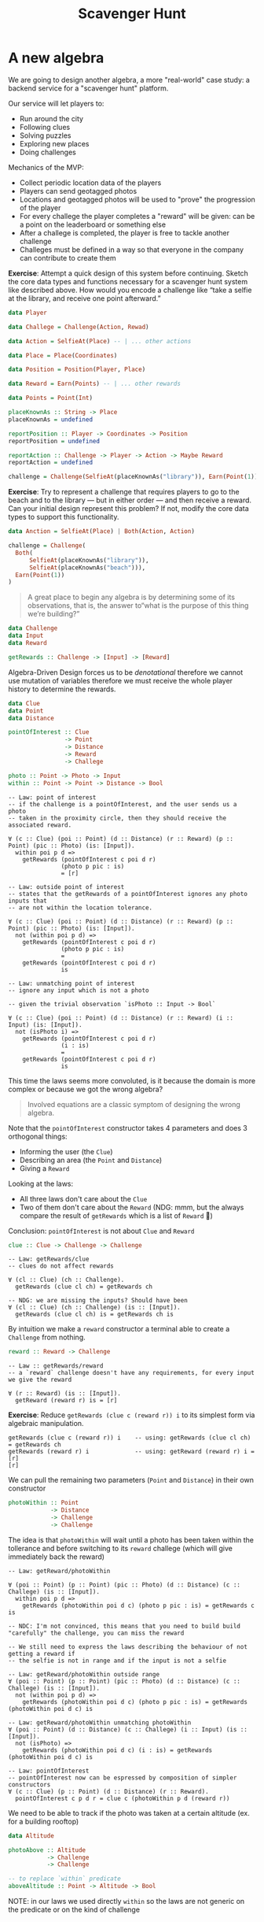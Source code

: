 #+TITLE: Scavenger Hunt

#+STARTUP: inlineimages
#+PROPERTY: header-args:haskell :results replace output
#+PROPERTY: header-args:haskell+ :noweb yes
#+PROPERTY: header-args:haskell+ :wrap EXAMPLE

* A new algebra

We are going to design another algebra, a more "real-world" case study: a
backend service for a "scavenger hunt" platform.

Our service will let players to:

- Run around the city
- Following clues
- Solving puzzles
- Exploring new places
- Doing challenges

Mechanics of the MVP:

- Collect periodic location data of the players
- Players can send geotagged photos
- Locations and geotagged photos will be used to "prove" the progression of the
  player
- For every challege the player completes a "reward" will be given: can be a
  point on the leaderboard or something else
- After a challege is completed, the player is free to tackle another challenge
- Challeges must be defined in a way so that everyone in the company can
  contribute to create them

*Exercise*: Attempt a quick design of this system before continuing. Sketch the
core data types and functions necessary for a scavenger hunt system like
described above. How would you encode a challenge like “take a selfie at the
library, and receive one point afterward.”

#+BEGIN_SRC haskell :eval never
data Player

data Challege = Challenge(Action, Rewad)

data Action = SelfieAt(Place) -- | ... other actions

data Place = Place(Coordinates)

data Position = Position(Player, Place)

data Reward = Earn(Points) -- | ... other rewards

data Points = Point(Int)

placeKnownAs :: String -> Place
placeKnownAs = undefined

reportPosition :: Player -> Coordinates -> Position
reportPosition = undefined

reportAction :: Challenge -> Player -> Action -> Maybe Reward
reportAction = undefined

challenge = Challenge(SelfieAt(placeKnownAs("library")), Earn(Point(1)))
#+END_SRC

*Exercise*: Try to represent a challenge that requires players to go to the
beach and to the library — but in either order — and then receive a reward. Can
your initial design represent this problem? If not, modify the core data types
to support this functionality.

#+BEGIN_SRC haskell
data Anction = SelfieAt(Place) | Both(Action, Action)

challenge = Challenge(
  Both(
      SelfieAt(placeKnownAs("library")),
      SelfieAt(placeKnownAs("beach"))),
  Earn(Point(1))
)
#+END_SRC

#+BEGIN_QUOTE
A great place to begin any algebra is by determining some of its observations,
that is, the answer to“what is the purpose of this thing we’re building?”
#+END_QUOTE

#+BEGIN_SRC haskell :eval never
data Challenge
data Input
data Reward

getRewards :: Challenge -> [Input] -> [Reward]
#+END_SRC

Algebra-Driven Design forces us to be /denotational/ therefore we cannot use
mutation of variables therefore we must receive the whole player history to
determine the rewards.

#+BEGIN_SRC haskell :eval never
data Clue
data Point
data Distance

pointOfInterest :: Clue
                -> Point
                -> Distance
                -> Reward
                -> Challege

photo :: Point -> Photo -> Input
within :: Point -> Point -> Distance -> Bool
#+END_SRC

#+BEGIN_EXAMPLE
-- Law: point of interest
-- if the challenge is a pointOfInterest, and the user sends us a photo
-- taken in the proximity circle, then they should receive the associated reward.

∀ (c :: Clue) (poi :: Point) (d :: Distance) (r :: Reward) (p :: Point) (pic :: Photo) (is: [Input]).
  within poi p d =>
    getRewards (pointOfInterest c poi d r)
               (photo p pic : is)
               = [r]
#+END_EXAMPLE

#+BEGIN_EXAMPLE
-- Law: outside point of interest
-- states that the getRewards of a pointOfInterest ignores any photo inputs that
-- are not within the location tolerance.

∀ (c :: Clue) (poi :: Point) (d :: Distance) (r :: Reward) (p :: Point) (pic :: Photo) (is: [Input]).
  not (within poi p d) =>
    getRewards (pointOfInterest c poi d r)
               (photo p pic : is)
               =
    getRewards (pointOfInterest c poi d r)
               is
#+END_EXAMPLE

#+BEGIN_EXAMPLE
-- Law: unmatching point of interest
-- ignore any input which is not a photo

-- given the trivial observation `isPhoto :: Input -> Bool`

∀ (c :: Clue) (poi :: Point) (d :: Distance) (r :: Reward) (i :: Input) (is: [Input]).
  not (isPhoto i) =>
    getRewards (pointOfInterest c poi d r)
               (i : is)
               =
    getRewards (pointOfInterest c poi d r)
               is
#+END_EXAMPLE

This time the laws seems more convoluted, is it because the domain is more
complex or because we got the wrong algebra?

#+BEGIN_QUOTE
Involved equations are a classic symptom of designing the wrong algebra.
#+END_QUOTE

Note that the ~pointOfInterest~ constructor takes 4 parameters and does 3
orthogonal things:
- Informing the user (the ~Clue~)
- Describing an area (the ~Point~ and ~Distance~)
- Giving a ~Reward~

Looking at the laws:
- All three laws don't care about the ~Clue~
- Two of them don't care about the ~Reward~ (NDG: mmm, but the always compare
  the result of ~getRewards~ which is a list of ~Reward~ 🤔)

Conclusion: ~pointOfInterest~ is not about ~Clue~ and ~Reward~

#+BEGIN_SRC haskell :eval never
clue :: Clue -> Challenge -> Challenge
#+END_SRC

#+BEGIN_EXAMPLE
-- Law: getRewards/clue
-- clues do not affect rewards

∀ (cl :: Clue) (ch :: Challenge).
  getRewards (clue cl ch) = getRewards ch

-- NDG: we are missing the inputs? Should have been
∀ (cl :: Clue) (ch :: Challenge) (is :: [Input]).
  getRewards (clue cl ch) is = getRewards ch is
#+END_EXAMPLE

By intuition we make a ~reward~ constructor a terminal able to create a
~Challenge~ from nothing.

#+BEGIN_SRC haskell :eval never
reward :: Reward -> Challenge
#+END_SRC

#+BEGIN_EXAMPLE
-- Law :: getRewards/reward
-- a `reward` challenge doesn't have any requirements, for every input we give the reward

∀ (r :: Reward) (is :: [Input]).
  getReward (reward r) is = [r]
#+END_EXAMPLE

*Exercise*: Reduce ~getRewards (clue c (reward r)) i~ to its simplest form via
algebraic manipulation.

#+BEGIN_EXAMPLE
getRewards (clue c (reward r)) i    -- using: getRewards (clue cl ch) = getRewards ch
getRewards (reward r) i             -- using: getReward (reward r) i = [r]
[r]
#+END_EXAMPLE

We can pull the remaining two parameters (~Point~ and ~Distance~) in their own constructor

#+BEGIN_SRC haskell :eval never
photoWithin :: Point
            -> Distance
            -> Challenge
            -> Challenge
#+END_SRC

The idea is that ~photoWithin~ will wait until a photo has been taken within the
tollerance and before switching to its ~reward~ challege (which will give
immediately back the reward)

#+BEGIN_EXAMPLE
-- Law: getReward/photoWithin

∀ (poi :: Point) (p :: Point) (pic :: Photo) (d :: Distance) (c :: Challege) (is :: [Input]).
  within poi p d =>
    getRewards (photoWithin poi d c) (photo p pic : is) = getRewards c is

-- NDC: I'm not convinced, this means that you need to build build "carefully" the challenge, you can miss the reward

-- We still need to express the laws describing the behaviour of not getting a reward if
-- the selfie is not in range and if the input is not a selfie

-- Law: getReward/photoWithin outside range
∀ (poi :: Point) (p :: Point) (pic :: Photo) (d :: Distance) (c :: Challege) (is :: [Input]).
  not (within poi p d) =>
    getRewards (photoWithin poi d c) (photo p pic : is) = getRewards (photoWithin poi d c) is

-- Law: getReward/photoWithin unmatching photoWithin
∀ (poi :: Point) (d :: Distance) (c :: Challege) (i :: Input) (is :: [Input]).
  not (isPhoto) =>
    getRewards (photoWithin poi d c) (i : is) = getRewards (photoWithin poi d c) is

-- Law: pointOfInterest
-- pointOfInterest now can be espressed by composition of simpler constructors
∀ (c :: Clue) (p :: Point) (d :: Distance) (r :: Reward).
  pointOfInterest c p d r = clue c (photoWithin p d (reward r))
#+END_EXAMPLE

We need to be able to track if the photo was taken at a certain altitude (ex.
for a building rooftop)

#+BEGIN_SRC haskell :eval never
data Altitude

photoAbove :: Altitude
           -> Challenge
           -> Challenge

-- to replace `within` predicate
aboveAltitude :: Point -> Altitude -> Bool
#+END_SRC

NOTE: in our laws we used directly ~within~ so the laws are not generic on the
predicate or on the kind of challenge

* Input Filters

There are similarities between ~photoWithin~ and ~photoAbove~, they both scan
through an ~Input~ list until they are satisfied. Can we parametrize this
behaviour?

#+BEGIN_SRC haskell :eval never
data InputFilter

matches :: InputFilter -> Input -> Bool

photoWithin :: Point -> Distance -> InputFilter
photoAbove :: Altitude -> InputFilter
#+END_SRC

*Exercise:* Give semantics in terms of matches for both ~photoWithin~ and
~photoAbove~.

#+BEGIN_EXAMPLE
-- Law: matches/photoWithin
∀ (p1 :: Point) (p2 :: Point) (d :: Distance) (pic :: Photo).
  matches (photoWithin p1 d) (photo p2 pic) = within p1 p2 d

-- Law: matches/photoAbove
∀ (p :: Point) (h :: Altitude) (pic :: Photo).
  matches (photoAbove h) (photo p pic) = aboveAltitude p h
#+END_EXAMPLE

We can then create a constructor for ~Challege~ which will apply the filter.

#+BEGIN_SRC haskell :eval never
gate :: InputFilter -> Challenge -> Challenge
#+END_SRC

With the following semantics

#+BEGIN_EXAMPLE
-- Law: getRewards/gate
∀ (c :: Challenge) (f :: InputFilter) (i :: Input) (is :: [Input]).
  matches f i =>
    getRewards (gate f c) (i : is) = getRewards c is

-- Law: getRewards/gate unmatched
∀ (c :: Challenge) (f :: InputFilter) (i :: Input) (is :: [Input]).
  not (matches f i) =>
    getRewards (gate f c) (i : is) = getRewards (gate f c) is

-- Law: getRewards/gate empty
∀ (c :: Challenge) (f :: InputFilter).
  getRewards (gate f c) [] = []
#+END_EXAMPLE

Finally we can now express ~pointOfInterest~ in terms of gate

#+BEGIN_EXAMPLE
-- Law: pointOfInterest
∀ (c :: Clue) (p :: Point) (d :: Distance) (r :: Reward).
  pointOfInterest c p d r = clue c (gate (photoWithin p d) (reward r))
#+END_EXAMPLE

Can we combine more ~InputFilter~?

#+BEGIN_SRC haskell
always :: InputFilter
never :: InputFilter

andF :: InputFilter -> InputFilter -> InputFilter
orF :: InputFilter -> InputFilter -> InputFilter
notF :: InputFilter -> InputFilter
#+END_SRC

#+BEGIN_EXAMPLE
-- Law: matches/always
∀ (i :: Input).
  matches always i = True

-- Law: matches/never
∀ (i :: Input).
  matches never i = False

-- Law: matches/andF
∀ (i :: Input) (f1 :: InputFilter) (f2 :: InputFilter).
  matches (andF f1 ff2) i = matches f1 i && matches f2 i

-- Law: matches/orF
∀ (i :: Input) (f1 :: InputFilter) (f2 :: InputFilter).
  matches (andF f1 ff2) i = matches f1 i || matches f2 i

-- Law: matches/notF
∀ (i :: Input) (f :: InputFilter).
  matches (notF f) i = not (matches f i)
#+END_EXAMPLE

* Simultaneous Challenges

*Exercise:* Consider the term ~gate (photoWithin p1 d1) (gate (photoWithin p2
d2) (reward r))~. What is your intuitive understanding of this expression? Do
our stated semantics agree with you? Hint: try evaluating ~getRewards~ of the
above, using two different photo inputs.

#+BEGIN_EXAMPLE
-- The player will get a reward if the input sequence contains first a photo matching the
-- filter `(photoWithin p1 d1)` and the a photo matchin the filter `(photoWithin p2 d2)`

getRewards (gate (photoWithin p1 d1) (gate (photoWithin p2 d2) (reward r))) ((photo p3 pic1) : (photo p4 pic2) : [])
-- if (matches (photoWithin p1 d1) (photo p3 pic1))
getRewards (gate (photoWithin p2 d2) (reward r)) ((photo p4 pic2) : [])
-- if (matches (photoWithin p2 d2) (photo p4 pic2))
getRewards (reward r) []
-- using `getReward (reward r) is = [r]`
[r]
#+END_EXAMPLE

We can create a new ~InputFilter~ to check the passive location data of the player

#+BEGIN_SRC haskell :eval never
logWithin :: Point -> Distance -> InputFilter
#+END_SRC

*Exercise:* Use ~locWithin~ to encode a challenge that requires our player to
walk around the block twice, clockwise, as in figure 4.9. Assume you have p1,
p2, p3 :: Point and d1, d2, d3 :: Distance corresponding to each corner’s
locations and tolerances.

#+BEGIN_SRC haskell :eval never
aroundTheBlock :: [(Point, Distance)] -> Challenge -> Challenge
aroundTheBlock [] c = c
aroundTheBlock ((p, d):t) c = gate (logWith p d) (aroundTheBlock t c)

aroundTheBlockTwice :: [(Point, Distance)] -> Challenge -> Challenge
aroundTheBlockTwice ps c = aroundTheBlock ps (aroundTheBlock ps c)

twice :: (Challenge -> Challenge) -> Challenge -> Challenge
twice build c = build (build c)

aroundTheBlockTwice' :: [(Point, Distance)] -> Challenge -> Challenge
aroundTheBlockTwice' ps c = twice (aroundTheBlock ps) c

repeatN :: Int -> (Challenge -> Challenge) -> Challenge -> Challenge
repeatN 0 _ c = c
repeatN n build c = build $ repeatN (n - 1) build c

aroundTheBlockTwice'' :: [(Point, Distance)] -> Challenge -> Challenge
aroundTheBlockTwice'' ps c = repeatN 2 (aroundTheBlock ps) c
#+END_SRC

Can we encode a challenge in which players can visit several points of interest
in ~any~ order?

We need a new constructor

#+BEGIN_SRC haskell :eval never
both :: Challenge -> Challenge -> Challenge
#+END_SRC

#+BEGIN_EXAMPLE
-- Law: both/commutative
∀ (c1 :: Challenge) (c2 :: Challenge).
  both c1 c2 = both c2 c1

-- Law: both/associative
∀ (c1 :: Challenge) (c2 :: Challenge) (c3 :: Challenge).
  both (both c1 c2) c3 = both c1 (both c2 c3)

-- Law: both/idempotent
∀ (c :: Challenge).
  both c c = c

-- Law
∀ (c1 :: Challenge) (c2 :: Challenge) (is :: [Input]).
  getRewards (both c1 c2) is = (getRewards c1 is) ++ (getRewards c2 is)
#+END_EXAMPLE

*Exercise:* Prove that ~both (both c1 c2) (both c3 c4) = both c1 (both c2 (both
c3 c4))~. How might an implementation use this fact?

#+BEGIN_EXAMPLE
both (both c1 c2) (both c3 c4) = both c1 (both c2 (both c3 c4))

both (both c1 c2) (both c3 c4) -- from associativity
both c1 (both c2 (both c3 c4))

-- Can be used to balance the tree, to reduce the depth of the tree, to improve performance
#+END_EXAMPLE

With ~both~ the player gets both the rewards of the composing challenges, but
what about we want to give the reward only when all the challenges are complete?

We miss the capability to create a ~Challenge~ that has no reward at the end

#+BEGIN_SRC haskell :eval never
empty :: Challenge
#+END_SRC

#+BEGIN_EXAMPLE
-- Law: getRewards/empty
∀ (is :: [Input]).
  getRewards empty is = []

∀ (c :: Challenge).
  both empty c = c = both c empty
#+END_EXAMPLE

* Challenge Completing

TODO
